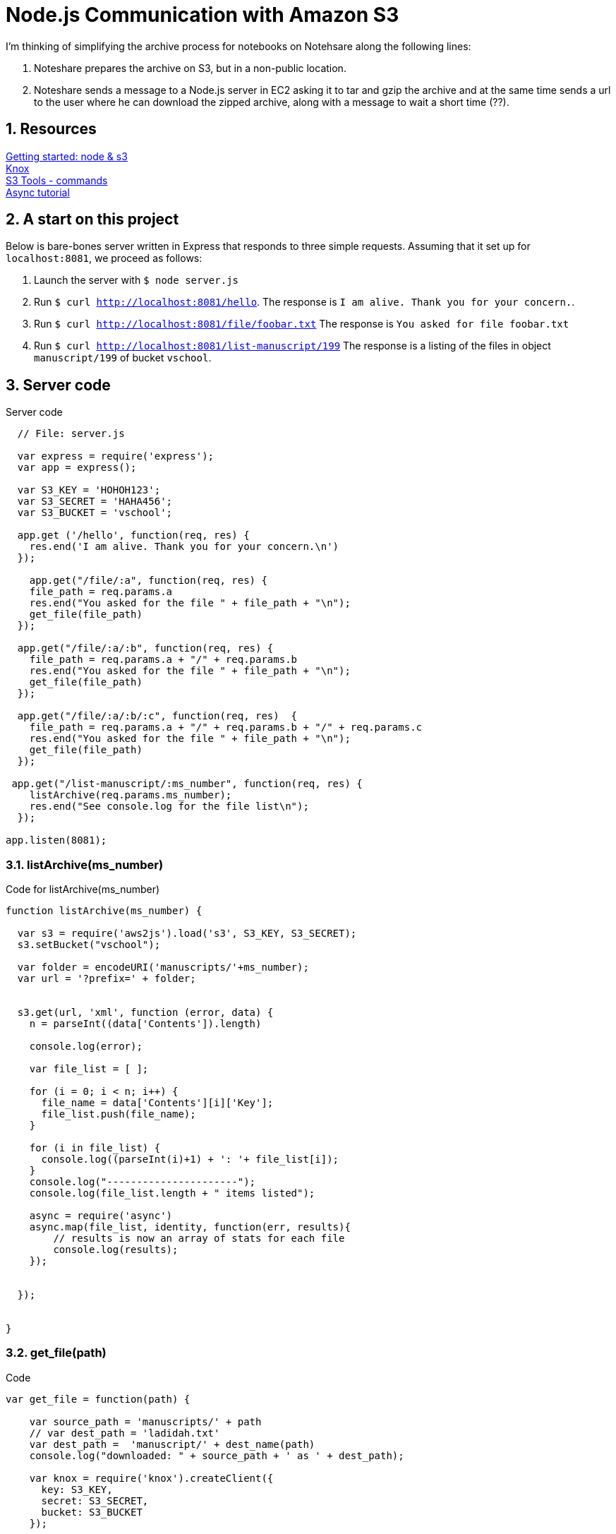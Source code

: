= Node.js Communication with Amazon S3

:numbered:

I'm thinking of simplifying the archive process for notebooks
on Notehsare along the following lines:

. Noteshare prepares the archive on S3, but in a non-public
location.

. Noteshare sends a message to a Node.js server in EC2 asking
it to tar and gzip the archive and at the same time sends
a url to the user where he can download the zipped archive,
along with a message to wait a short time (??).

== Resources

http://www.hacksparrow.com/node-js-amazon-s3-how-to-get-started.html[Getting
started: node & s3] +
https://github.com/Automattic/knox[Knox] + 
http://s3tools.org/usage[S3 Tools - commands] +
http://justinklemm.com/node-js-async-tutorial/[Async tutorial] +



== A start on this project

Below is bare-bones server written in Express that
responds to three simple requests.  Assuming that 
it set up for `localhost:8081`, we proceed as follows:

. Launch the server with `$ node server.js`
. Run `$ curl http://localhost:8081/hello`.  The response is
`I am alive.  Thank you for your concern.`.
. Run `$ curl http://localhost:8081/file/foobar.txt`  The response
is `You asked for file foobar.txt`
. Run `$ curl http://localhost:8081/list-manuscript/199`  The response
is a listing of the files in object `manuscript/199` of
bucket `vschool`.


== Server code

.Server code
[source, javascript]
--
  // File: server.js
  
  var express = require('express');
  var app = express();

  var S3_KEY = 'HOHOH123';
  var S3_SECRET = 'HAHA456';
  var S3_BUCKET = 'vschool';

  app.get ('/hello', function(req, res) {
    res.end('I am alive. Thank you for your concern.\n')
  });

    app.get("/file/:a", function(req, res) {
    file_path = req.params.a
    res.end("You asked for the file " + file_path + "\n");
    get_file(file_path)
  });

  app.get("/file/:a/:b", function(req, res) {
    file_path = req.params.a + "/" + req.params.b
    res.end("You asked for the file " + file_path + "\n");
    get_file(file_path)
  });

  app.get("/file/:a/:b/:c", function(req, res)  {
    file_path = req.params.a + "/" + req.params.b + "/" + req.params.c
    res.end("You asked for the file " + file_path + "\n");
    get_file(file_path)
  });

 app.get("/list-manuscript/:ms_number", function(req, res) {
    listArchive(req.params.ms_number);
    res.end("See console.log for the file list\n");
  });

app.listen(8081);
--

=== listArchive(ms_number)

.Code for listArchive(ms_number)
[source, javascript]
--
function listArchive(ms_number) {

  var s3 = require('aws2js').load('s3', S3_KEY, S3_SECRET);
  s3.setBucket("vschool");

  var folder = encodeURI('manuscripts/'+ms_number);
  var url = '?prefix=' + folder;


  s3.get(url, 'xml', function (error, data) {
    n = parseInt((data['Contents']).length)

    console.log(error);

    var file_list = [ ];

    for (i = 0; i < n; i++) {
      file_name = data['Contents'][i]['Key'];
      file_list.push(file_name);
    }

    for (i in file_list) {
      console.log((parseInt(i)+1) + ': '+ file_list[i]);
    }
    console.log("----------------------");
    console.log(file_list.length + " items listed");

    async = require('async')
    async.map(file_list, identity, function(err, results){
        // results is now an array of stats for each file
        console.log(results);
    });


  });


}
--

=== get_file(path)

.Code
[source, javascript]
--
var get_file = function(path) {

    var source_path = 'manuscripts/' + path
    // var dest_path = 'ladidah.txt'
    var dest_path =  'manuscript/' + dest_name(path)
    console.log("downloaded: " + source_path + ' as ' + dest_path);

    var knox = require('knox').createClient({
      key: S3_KEY,
      secret: S3_SECRET,
      bucket: S3_BUCKET
    });

    // We need the fs module so that we can write the stream to a file
    var fs = require('fs');
    // Set the file name for WriteStream
    var file = fs.createWriteStream(dest_path);
    knox.getFile(source_path, function(err, res) {
      res.on('data', function(data) { file.write(data); });
      res.on('end', function(chunk) { file.end(); });
    });

  }
--

=== dest_name(source_name)

[source, javascript]
--
  var dest_name = function(source_name) {

    var part = source_name.split('/')
    if (part.length == 1) {
      return part[0]
    } else if (part.length == 2) {
      return part[1]
    } else if (part.length == 3) {
      return part[1] + "/" + part[2]
    } else if (part.length == 4) {
      return part[2] + '/' + part[3]
    } else {
      return 'oops'
    }
  }
--


== S3 Listing

.Example for returned listing
----
{ Name: 'vschool',
  Prefix: 'manuscripts/195',
  Marker: {},
  MaxKeys: '1000',
  IsTruncated: 'false',
  Contents: 
   [ { Key: 'manuscripts/195.ad',
       LastModified: '2015-03-31T00:55:37.000Z',
       ETag: '"87a4be2ab84a292793931ca8f8f190df"',
       Size: '119064',
       Owner: [Object],
       StorageClass: 'STANDARD' },
     { Key: 'manuscripts/195.html',
       LastModified: '2015-03-31T00:55:37.000Z',
       ETag: '"177629a0169bd87ad75d2f5a5c845ee5"',
       Size: '203010',
       Owner: [Object],
       StorageClass: 'STANDARD' }],
  '@': { xmlns: { xmlns: 'http://s3.amazonaws.com/doc/2006-03-01/' } } }
----
